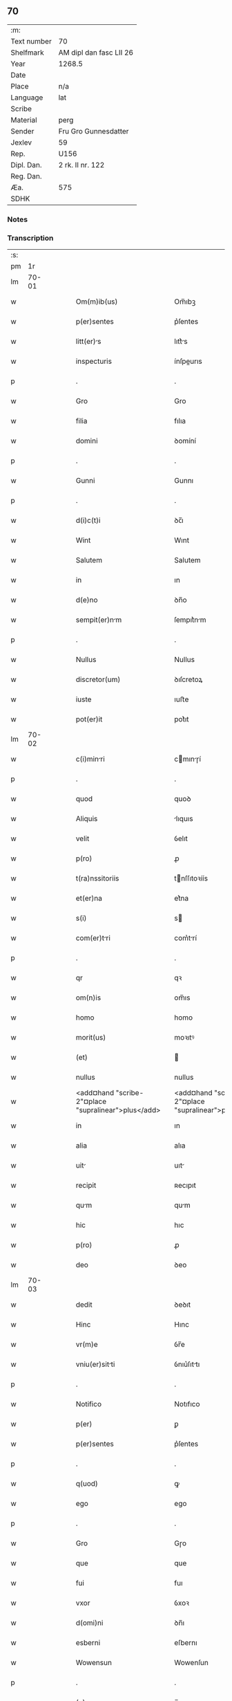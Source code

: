 ** 70
| :m:         |                         |
| Text number | 70                      |
| Shelfmark   | AM dipl dan fasc LII 26 |
| Year        | 1268.5                  |
| Date        |                         |
| Place       | n/a                     |
| Language    | lat                     |
| Scribe      |                         |
| Material    | perg                    |
| Sender      | Fru Gro Gunnesdatter    |
| Jexlev      | 59                      |
| Rep.        | U156                    |
| Dipl. Dan.  | 2 rk. II nr. 122        |
| Reg. Dan.   |                         |
| Æa.         | 575                     |
| SDHK        |                         |

*** Notes


*** Transcription
| :s: |       |   |   |   |   |                                                          |                                                       |   |   |   |        |     |   |   |    |       |
| pm  |    1r |   |   |   |   |                                                          |                                                       |   |   |   |        |     |   |   |    |       |
| lm  | 70-01 |   |   |   |   |                                                          |                                                       |   |   |   |        |     |   |   |    |       |
| w   |       |   |   |   |   | Om(m)ib(us)                                              | Om̅ıbꝫ                                                 |   |   |   |        | lat |   |   |    | 70-01 |
| w   |       |   |   |   |   | p(er)sentes                                              | p͛ſentes                                               |   |   |   |        | lat |   |   |    | 70-01 |
| w   |       |   |   |   |   | litt(er)s                                               | lıtt͛s                                                |   |   |   |        | lat |   |   |    | 70-01 |
| w   |       |   |   |   |   | inspecturis                                              | ínſpeurıs                                            |   |   |   |        | lat |   |   |    | 70-01 |
| p   |       |   |   |   |   | .                                                        | .                                                     |   |   |   |        | lat |   |   |    | 70-01 |
| w   |       |   |   |   |   | Gro                                                      | Gro                                                   |   |   |   |        | lat |   |   |    | 70-01 |
| w   |       |   |   |   |   | filia                                                    | fılıa                                                 |   |   |   |        | lat |   |   |    | 70-01 |
| w   |       |   |   |   |   | domini                                                   | ꝺomíní                                                |   |   |   |        | lat |   |   |    | 70-01 |
| p   |       |   |   |   |   | .                                                        | .                                                     |   |   |   |        | lat |   |   |    | 70-01 |
| w   |       |   |   |   |   | Gunni                                                    | Gunnı                                                 |   |   |   |        | lat |   |   |    | 70-01 |
| p   |       |   |   |   |   | .                                                        | .                                                     |   |   |   |        | lat |   |   |    | 70-01 |
| w   |       |   |   |   |   | d(i)c(t)i                                                | ꝺc̅ı                                                   |   |   |   |        | lat |   |   |    | 70-01 |
| w   |       |   |   |   |   | Wint                                                     | Wınt                                                  |   |   |   |        | lat |   |   |    | 70-01 |
| w   |       |   |   |   |   | Salutem                                                  | Salutem                                               |   |   |   |        | lat |   |   |    | 70-01 |
| w   |       |   |   |   |   | in                                                       | ın                                                    |   |   |   |        | lat |   |   |    | 70-01 |
| w   |       |   |   |   |   | d(e)no                                                   | ꝺn̅o                                                   |   |   |   |        | lat |   |   |    | 70-01 |
| w   |       |   |   |   |   | sempit(er)nm                                            | ſempıt͛nm                                             |   |   |   |        | lat |   |   |    | 70-01 |
| p   |       |   |   |   |   | .                                                        | .                                                     |   |   |   |        | lat |   |   |    | 70-01 |
| w   |       |   |   |   |   | Nullus                                                   | Nullus                                                |   |   |   |        | lat |   |   |    | 70-01 |
| w   |       |   |   |   |   | discretor(um)                                            | ꝺıſcretoꝝ                                             |   |   |   |        | lat |   |   |    | 70-01 |
| w   |       |   |   |   |   | iuste                                                    | ıuﬅe                                                  |   |   |   |        | lat |   |   |    | 70-01 |
| w   |       |   |   |   |   | pot(er)it                                                | pot͛ıt                                                 |   |   |   |        | lat |   |   |    | 70-01 |
| lm  | 70-02 |   |   |   |   |                                                          |                                                       |   |   |   |        |     |   |   |    |       |
| w   |       |   |   |   |   | c(i)minri                                               | cmınɼí                                              |   |   |   |        | lat |   |   |    | 70-02 |
| p   |       |   |   |   |   | .                                                        | .                                                     |   |   |   |        | lat |   |   |    | 70-02 |
| w   |       |   |   |   |   | quod                                                     | quoꝺ                                                  |   |   |   |        | lat |   |   |    | 70-02 |
| w   |       |   |   |   |   | Aliquis                                                  | lıquıs                                               |   |   |   |        | lat |   |   |    | 70-02 |
| w   |       |   |   |   |   | velit                                                    | ỽelıt                                                 |   |   |   |        | lat |   |   |    | 70-02 |
| w   |       |   |   |   |   | p(ro)                                                    | ꝓ                                                     |   |   |   |        | lat |   |   |    | 70-02 |
| w   |       |   |   |   |   | t(ra)nssitoriis                                          | tnſſıtoꝛíís                                          |   |   |   |        | lat |   |   |    | 70-02 |
| w   |       |   |   |   |   | et(er)na                                                 | et͛na                                                  |   |   |   |        | lat |   |   |    | 70-02 |
| w   |       |   |   |   |   | s(i)                                                     | s                                                    |   |   |   |        | lat |   |   |    | 70-02 |
| w   |       |   |   |   |   | com(er)tri                                              | com͛trí                                               |   |   |   |        | lat |   |   |    | 70-02 |
| p   |       |   |   |   |   | .                                                        | .                                                     |   |   |   |        | lat |   |   |    | 70-02 |
| w   |       |   |   |   |   | qr                                                       | qꝛ                                                    |   |   |   |        | lat |   |   |    | 70-02 |
| w   |       |   |   |   |   | om(n)is                                                  | om̅ıs                                                  |   |   |   |        | lat |   |   |    | 70-02 |
| w   |       |   |   |   |   | homo                                                     | homo                                                  |   |   |   |        | lat |   |   |    | 70-02 |
| w   |       |   |   |   |   | morit(us)                                                | moꝛıtꝰ                                                |   |   |   |        | lat |   |   |    | 70-02 |
| w   |       |   |   |   |   | (et)                                                     |                                                      |   |   |   |        | lat |   |   |    | 70-02 |
| w   |       |   |   |   |   | nullus                                                   | nullus                                                |   |   |   |        | lat |   |   |    | 70-02 |
| w   |       |   |   |   |   | <add¤hand "scribe-2"¤place "supralinear">plus</add>      | <add¤hand "scribe-2"¤place "supralinear">pluſ</add>   |   |   |   |        | lat |   |   |    | 70-02 |
| w   |       |   |   |   |   | in                                                       | ın                                                    |   |   |   |        | lat |   |   |    | 70-02 |
| w   |       |   |   |   |   | alia                                                     | alıa                                                  |   |   |   |        | lat |   |   |    | 70-02 |
| w   |       |   |   |   |   | uit                                                     | uıt                                                  |   |   |   |        | lat |   |   |    | 70-02 |
| w   |       |   |   |   |   | recipit                                                  | ʀecıpıt                                               |   |   |   |        | lat |   |   |    | 70-02 |
| w   |       |   |   |   |   | qum                                                     | qum                                                  |   |   |   |        | lat |   |   |    | 70-02 |
| w   |       |   |   |   |   | hic                                                      | hıc                                                   |   |   |   |        | lat |   |   |    | 70-02 |
| w   |       |   |   |   |   | p(ro)                                                    | ꝓ                                                     |   |   |   |        | lat |   |   |    | 70-02 |
| w   |       |   |   |   |   | deo                                                      | ꝺeo                                                   |   |   |   |        | lat |   |   |    | 70-02 |
| lm  | 70-03 |   |   |   |   |                                                          |                                                       |   |   |   |        |     |   |   |    |       |
| w   |       |   |   |   |   | dedit                                                    | ꝺeꝺıt                                                 |   |   |   |        | lat |   |   |    | 70-03 |
| w   |       |   |   |   |   | Hinc                                                     | Hınc                                                  |   |   |   |        | lat |   |   |    | 70-03 |
| w   |       |   |   |   |   | vr(m)e                                                   | ỽr̅e                                                   |   |   |   |        | lat |   |   |    | 70-03 |
| w   |       |   |   |   |   | vniu(er)sitti                                           | ỽnıu͛ſıttı                                            |   |   |   |        | lat |   |   |    | 70-03 |
| p   |       |   |   |   |   | .                                                        | .                                                     |   |   |   |        | lat |   |   |    | 70-03 |
| w   |       |   |   |   |   | Notifico                                                 | Notıfıco                                              |   |   |   |        | lat |   |   |    | 70-03 |
| w   |       |   |   |   |   | p(er)                                                    | ꝑ                                                     |   |   |   |        | lat |   |   |    | 70-03 |
| w   |       |   |   |   |   | p(er)sentes                                              | p͛ſentes                                               |   |   |   |        | lat |   |   |    | 70-03 |
| p   |       |   |   |   |   | .                                                        | .                                                     |   |   |   |        | lat |   |   |    | 70-03 |
| w   |       |   |   |   |   | q(uod)                                                   | ꝙ                                                     |   |   |   |        | lat |   |   |    | 70-03 |
| w   |       |   |   |   |   | ego                                                      | ego                                                   |   |   |   |        | lat |   |   |    | 70-03 |
| p   |       |   |   |   |   | .                                                        | .                                                     |   |   |   |        | lat |   |   |    | 70-03 |
| w   |       |   |   |   |   | Gro                                                      | Gɼo                                                   |   |   |   |        | lat |   |   |    | 70-03 |
| w   |       |   |   |   |   | que                                                      | que                                                   |   |   |   |        | lat |   |   |    | 70-03 |
| w   |       |   |   |   |   | fui                                                      | fuı                                                   |   |   |   |        | lat |   |   |    | 70-03 |
| w   |       |   |   |   |   | vxor                                                     | ỽxoꝛ                                                  |   |   |   |        | lat |   |   |    | 70-03 |
| w   |       |   |   |   |   | d(omi)ni                                                 | ꝺn̅ı                                                   |   |   |   |        | lat |   |   |    | 70-03 |
| w   |       |   |   |   |   | esberni                                                  | eſbernı                                               |   |   |   |        | lat |   |   |    | 70-03 |
| w   |       |   |   |   |   | Wowensun                                                 | Wowenſun                                              |   |   |   |        | lat |   |   |    | 70-03 |
| p   |       |   |   |   |   | .                                                        | .                                                     |   |   |   |        | lat |   |   |    | 70-03 |
| w   |       |   |   |   |   | (e)n                                                     | n̅                                                     |   |   |   |        | lat |   |   |    | 70-03 |
| w   |       |   |   |   |   | timore                                                   | tımoꝛe                                                |   |   |   |        | lat |   |   |    | 70-03 |
| w   |       |   |   |   |   | Afflict                                                 | fflı                                               |   |   |   |        | lat |   |   |    | 70-03 |
| p   |       |   |   |   |   | .                                                        | .                                                     |   |   |   |        | lat |   |   |    | 70-03 |
| w   |       |   |   |   |   | n(c)                                                     | nͨ                                                     |   |   |   |        | lat |   |   |    | 70-03 |
| w   |       |   |   |   |   | suusione                                                | ſuuſıone                                             |   |   |   |        | lat |   |   |    | 70-03 |
| w   |       |   |   |   |   | Alic(us)                                                 | lıcꝰ                                                 |   |   |   |        | lat |   |   |    | 70-03 |
| lm  | 70-04 |   |   |   |   |                                                          |                                                       |   |   |   |        |     |   |   |    |       |
| w   |       |   |   |   |   | induct                                                  | ınꝺu                                                |   |   |   |        | lat |   |   |    | 70-04 |
| p   |       |   |   |   |   | .                                                        | .                                                     |   |   |   |        | lat |   |   |    | 70-04 |
| w   |       |   |   |   |   | s(et)                                                    | ſꝫ                                                    |   |   |   |        | lat |   |   |    | 70-04 |
| w   |       |   |   |   |   | inspirc(i)one                                           | ınſpırc̅one                                           |   |   |   |        | lat |   |   |    | 70-04 |
| w   |       |   |   |   |   | sp(iritus)                                               | ſp̅c                                                   |   |   |   |        | lat |   |   |    | 70-04 |
| w   |       |   |   |   |   | sancti                                                   | ſanı                                                 |   |   |   |        | lat |   |   |    | 70-04 |
| p   |       |   |   |   |   | .                                                        | .                                                     |   |   |   |        | lat |   |   |    | 70-04 |
| w   |       |   |   |   |   | Auxilinte                                               | uxılınte                                            |   |   |   |        | lat |   |   |    | 70-04 |
| w   |       |   |   |   |   | dei                                                      | ꝺeı                                                   |   |   |   |        | lat |   |   |    | 70-04 |
| w   |       |   |   |   |   | genit(i)ce                                               | genıtce                                              |   |   |   |        | lat |   |   |    | 70-04 |
| w   |       |   |   |   |   | mri                                                    | mꝛı                                                 |   |   |   |        | lat |   |   |    | 70-04 |
| p   |       |   |   |   |   | .                                                        | .                                                     |   |   |   |        | lat |   |   |    | 70-04 |
| w   |       |   |   |   |   | Jn                                                       | Jn                                                    |   |   |   |        | lat |   |   |    | 70-04 |
| w   |       |   |   |   |   | modu(m)                                                  | moꝺu̅                                                  |   |   |   |        | lat |   |   |    | 70-04 |
| w   |       |   |   |   |   | subsc(ri)ptum                                            | ſubſcptum                                            |   |   |   |        | lat |   |   |    | 70-04 |
| w   |       |   |   |   |   | p(ro)                                                    | ꝓ                                                     |   |   |   |        | lat |   |   |    | 70-04 |
| w   |       |   |   |   |   | mea                                                      | mea                                                   |   |   |   |        | lat |   |   |    | 70-04 |
| w   |       |   |   |   |   | voluntte                                                | ỽoluntte                                             |   |   |   |        | lat |   |   |    | 70-04 |
| w   |       |   |   |   |   | dist(i)bui                                               | ꝺıﬅbuı                                               |   |   |   |        | lat |   |   |    | 70-04 |
| w   |       |   |   |   |   | bon                                                     | bon                                                  |   |   |   |        | lat |   |   |    | 70-04 |
| w   |       |   |   |   |   | me                                                      | me                                                   |   |   |   |        | lat |   |   |    | 70-04 |
| p   |       |   |   |   |   | .                                                        | .                                                     |   |   |   |        | lat |   |   |    | 70-04 |
| w   |       |   |   |   |   | Clust(o)                                                | Cluﬅͦ                                                 |   |   |   |        | lat |   |   |    | 70-04 |
| w   |       |   |   |   |   | soror(um)                                                | ſoꝛoꝝ                                                 |   |   |   |        | lat |   |   |    | 70-04 |
| w   |       |   |   |   |   | sc(i)e                                                   | ſc̅e                                                   |   |   |   |        | lat |   |   |    | 70-04 |
| lm  | 70-05 |   |   |   |   |                                                          |                                                       |   |   |   |        |     |   |   |    |       |
| w   |       |   |   |   |   | Cle                                                     | Cle                                                  |   |   |   |        | lat |   |   |    | 70-05 |
| p   |       |   |   |   |   | .                                                        | .                                                     |   |   |   |        | lat |   |   |    | 70-05 |
| w   |       |   |   |   |   | Roskild                                                  | Roſkılꝺ                                               |   |   |   |        | lat |   |   |    | 70-05 |
| w   |       |   |   |   |   | contuli                                                  | contulı                                               |   |   |   |        | lat |   |   |    | 70-05 |
| w   |       |   |   |   |   | .v(et).                                                 | .ỽꝫ.                                                 |   |   |   | et-sup | lat |   |   |    | 70-05 |
| w   |       |   |   |   |   | curis                                                   | curıs                                                |   |   |   |        | lat |   |   |    | 70-05 |
| w   |       |   |   |   |   | .s.                                                      | .ſ.                                                   |   |   |   |        | lat |   |   |    | 70-05 |
| w   |       |   |   |   |   | curim                                                   | curım                                                |   |   |   |        | lat |   |   |    | 70-05 |
| w   |       |   |   |   |   | mem                                                     | mem                                                  |   |   |   |        | lat |   |   |    | 70-05 |
| w   |       |   |   |   |   | ⸌in⸍                                                     | ⸌ın⸍                                                  |   |   |   |        | lat |   |   |    | 70-05 |
| w   |       |   |   |   |   | styhfnø                                                  | ﬅyhfnø                                                |   |   |   |        | lat |   |   |    | 70-05 |
| p   |       |   |   |   |   | .                                                        | .                                                     |   |   |   |        | lat |   |   |    | 70-05 |
| w   |       |   |   |   |   | (et)                                                     |                                                      |   |   |   |        | lat |   |   |    | 70-05 |
| w   |       |   |   |   |   | curim                                                   | curım                                                |   |   |   |        | lat |   |   |    | 70-05 |
| w   |       |   |   |   |   | in                                                       | ın                                                    |   |   |   |        | lat |   |   |    | 70-05 |
| w   |       |   |   |   |   | bahrthorp                                                | bahrthoꝛp                                             |   |   |   |        | lat |   |   |    | 70-05 |
| p   |       |   |   |   |   | .                                                        | .                                                     |   |   |   |        | lat |   |   |    | 70-05 |
| w   |       |   |   |   |   | (et)                                                     |                                                      |   |   |   |        | lat |   |   |    | 70-05 |
| w   |       |   |   |   |   | curim                                                   | curım                                                |   |   |   |        | lat |   |   |    | 70-05 |
| w   |       |   |   |   |   | in                                                       | ın                                                    |   |   |   |        | lat |   |   |    | 70-05 |
| w   |       |   |   |   |   | styfhring                                                | ﬅyfhrıng                                              |   |   |   |        | lat |   |   |    | 70-05 |
| w   |       |   |   |   |   | cum                                                      | cum                                                   |   |   |   |        | lat |   |   |    | 70-05 |
| w   |       |   |   |   |   | molendino                                                | molenꝺíno                                             |   |   |   |        | lat |   |   |    | 70-05 |
| lm  | 70-06 |   |   |   |   |                                                          |                                                       |   |   |   |        |     |   |   |    |       |
| w   |       |   |   |   |   | ibidem                                                   | ıbıꝺem                                                |   |   |   |        | lat |   |   |    | 70-06 |
| p   |       |   |   |   |   | .                                                        | .                                                     |   |   |   |        | lat |   |   |    | 70-06 |
| w   |       |   |   |   |   | duas                                                     | ꝺuas                                                  |   |   |   |        | lat |   |   |    | 70-06 |
| w   |       |   |   |   |   | curis                                                   | curıs                                                |   |   |   |        | lat |   |   |    | 70-06 |
| w   |       |   |   |   |   | in                                                       | ın                                                    |   |   |   |        | lat |   |   |    | 70-06 |
| w   |       |   |   |   |   | thyud                                                    | thyuꝺ                                                 |   |   |   |        | lat |   |   |    | 70-06 |
| w   |       |   |   |   |   | vill                                                    | ỽıll                                                 |   |   |   |        | lat |   |   |    | 70-06 |
| p   |       |   |   |   |   | .                                                        | .                                                     |   |   |   |        | lat |   |   |    | 70-06 |
| w   |       |   |   |   |   | høstr(i)id                                               | høﬅrᷝıꝺ                                                |   |   |   |        | lat |   |   |    | 70-06 |
| w   |       |   |   |   |   | Hec                                                      | Hec                                                   |   |   |   |        | lat |   |   |    | 70-06 |
| w   |       |   |   |   |   | quinq(ue)                                                | quınqꝫ                                                |   |   |   |        | lat |   |   |    | 70-06 |
| w   |       |   |   |   |   | curis                                                   | curıs                                                |   |   |   |        | lat |   |   |    | 70-06 |
| w   |       |   |   |   |   | cu(m)                                                    | cu̅                                                    |   |   |   |        | lat |   |   |    | 70-06 |
| w   |       |   |   |   |   | om(n)ib(us)                                              | om̅ıbꝫ                                                 |   |   |   |        | lat |   |   |    | 70-06 |
| w   |       |   |   |   |   | p(er)tinenciis                                           | ꝑtınencíís                                            |   |   |   |        | lat |   |   |    | 70-06 |
| w   |       |   |   |   |   | suis                                                     | ſuıs                                                  |   |   |   |        | lat |   |   |    | 70-06 |
| w   |       |   |   |   |   | mobilib(us)                                              | mobılıbꝫ                                              |   |   |   |        | lat |   |   |    | 70-06 |
| w   |       |   |   |   |   | (et)                                                     |                                                      |   |   |   |        | lat |   |   |    | 70-06 |
| w   |       |   |   |   |   | in mobilib(us)                                           | ın mobılıbꝫ                                           |   |   |   |        | lat |   |   |    | 70-06 |
| w   |       |   |   |   |   | cu(m)                                                    | cu̅                                                    |   |   |   |        | lat |   |   |    | 70-06 |
| w   |       |   |   |   |   | molendino                                                | molenꝺıno                                             |   |   |   |        | lat |   |   |    | 70-06 |
| w   |       |   |   |   |   | sup(ra)dict⸠0⸡o                                          | ſupꝺı⸠0⸡o                                           |   |   |   |        | lat |   |   |    | 70-06 |
| lm  | 70-07 |   |   |   |   |                                                          |                                                       |   |   |   |        |     |   |   |    |       |
| w   |       |   |   |   |   | contuli                                                  | contulı                                               |   |   |   |        | lat |   |   |    | 70-07 |
| w   |       |   |   |   |   | clust(o)                                                | cluﬅͦ                                                 |   |   |   |        | lat |   |   |    | 70-07 |
| w   |       |   |   |   |   | sup(er)iu(us)                                            | ſuꝑıuꝰ                                                |   |   |   |        | lat |   |   |    | 70-07 |
| w   |       |   |   |   |   | memorto                                                 | memoꝛto                                              |   |   |   |        | lat |   |   |    | 70-07 |
| p   |       |   |   |   |   | .                                                        | .                                                     |   |   |   |        | lat |   |   |    | 70-07 |
| w   |       |   |   |   |   | siquis                                                   | ſıquıs                                                |   |   |   |        | lat |   |   |    | 70-07 |
| w   |       |   |   |   |   | <del¤rend "erasure">hi(us)</del>                         | <del¤rend "erasure">hı᷒</del>                          |   |   |   |        | lat |   |   |    | 70-07 |
| w   |       |   |   |   |   | claust(m)                                                | clauﬅͫ                                                 |   |   |   |        | lat |   |   |    | 70-07 |
| w   |       |   |   |   |   | spoliu(er)it                                            | ſpolıu͛ıt                                             |   |   |   |        | lat |   |   |    | 70-07 |
| w   |       |   |   |   |   | hi(us)                                                   | hı᷒                                                    |   |   |   |        | lat |   |   |    | 70-07 |
| w   |       |   |   |   |   | bonis                                                    | bonís                                                 |   |   |   |        | lat |   |   |    | 70-07 |
| w   |       |   |   |   |   | p(i)uet                                                  | puet                                                 |   |   |   |        | lat |   |   |    | 70-07 |
| w   |       |   |   |   |   | eu(m)                                                    | eu̅                                                    |   |   |   |        | lat |   |   |    | 70-07 |
| w   |       |   |   |   |   | deus                                                     | ꝺeus                                                  |   |   |   |        | lat |   |   |    | 70-07 |
| w   |       |   |   |   |   | uit                                                     | uıt                                                  |   |   |   |        | lat |   |   |    | 70-07 |
| w   |       |   |   |   |   | gr(m)e                                                   | gr̅e                                                   |   |   |   |        | lat |   |   |    | 70-07 |
| w   |       |   |   |   |   | in                                                       | ín                                                    |   |   |   |        | lat |   |   |    | 70-07 |
| w   |       |   |   |   |   | p(er)senti                                               | p͛ſentı                                                |   |   |   |        | lat |   |   |    | 70-07 |
| p   |       |   |   |   |   | .                                                        | .                                                     |   |   |   |        | lat |   |   |    | 70-07 |
| w   |       |   |   |   |   | (et)                                                     |                                                      |   |   |   |        | lat |   |   |    | 70-07 |
| w   |       |   |   |   |   | gl(m)e                                                   | gl̅e                                                   |   |   |   |        | lat |   |   |    | 70-07 |
| w   |       |   |   |   |   | in                                                       | ın                                                    |   |   |   |        | lat |   |   |    | 70-07 |
| w   |       |   |   |   |   | fut(ur)o                                                 | fut᷑o                                                  |   |   |   |        | lat |   |   |    | 70-07 |
| p   |       |   |   |   |   | .                                                        | .                                                     |   |   |   |        | lat |   |   |    | 70-07 |
| w   |       |   |   |   |   | dilc(i)                                                 | ꝺılc̅                                                 |   |   |   |        | lat |   |   |    | 70-07 |
| w   |       |   |   |   |   | soror                                                    | ſoꝛoꝛ                                                 |   |   |   |        | lat |   |   |    | 70-07 |
| w   |       |   |   |   |   | me                                                      | me                                                   |   |   |   |        | lat |   |   |    | 70-07 |
| w   |       |   |   |   |   | d(e)n                                                   | ꝺn̅                                                   |   |   |   |        | lat |   |   |    | 70-07 |
| lm  | 70-08 |   |   |   |   |                                                          |                                                       |   |   |   |        |     |   |   |    |       |
| w   |       |   |   |   |   | mget                                                  | mget                                               |   |   |   |        | lat |   |   |    | 70-08 |
| w   |       |   |   |   |   | Relict                                                  | Relı                                                |   |   |   |        | lat |   |   |    | 70-08 |
| p   |       |   |   |   |   | .                                                        | .                                                     |   |   |   |        | lat |   |   |    | 70-08 |
| w   |       |   |   |   |   | d(omi)ni                                                 | ꝺn̅ı                                                   |   |   |   |        | lat |   |   |    | 70-08 |
| w   |       |   |   |   |   | Jwi                                                     | Jwı                                                  |   |   |   |        | lat |   |   |    | 70-08 |
| w   |       |   |   |   |   | tchisun                                                 | tchıſun                                              |   |   |   |        | lat |   |   |    | 70-08 |
| p   |       |   |   |   |   | .                                                        | .                                                     |   |   |   |        | lat |   |   |    | 70-08 |
| w   |       |   |   |   |   | tenet(ur)                                                | tenet᷑                                                 |   |   |   |        | lat |   |   |    | 70-08 |
| w   |       |   |   |   |   | m(ihi)                                                   | m                                                    |   |   |   |        | lat |   |   |    | 70-08 |
| w   |       |   |   |   |   | p(er)soluere                                             | ꝑſoluere                                              |   |   |   |        | lat |   |   |    | 70-08 |
| w   |       |   |   |   |   | centu(m)                                                 | centu̅                                                 |   |   |   |        | lat |   |   |    | 70-08 |
| w   |       |   |   |   |   | mchs                                                   | mchs                                                |   |   |   |        | lat |   |   |    | 70-08 |
| w   |       |   |   |   |   | denior(um)                                              | ꝺenıoꝝ                                               |   |   |   |        | lat |   |   |    | 70-08 |
| w   |       |   |   |   |   | hs                                                      | hs                                                   |   |   |   |        | lat |   |   |    | 70-08 |
| w   |       |   |   |   |   | s(i)                                                     | s                                                    |   |   |   |        | lat |   |   |    | 70-08 |
| w   |       |   |   |   |   | Relinquo                                                 | Relınquo                                              |   |   |   |        | lat |   |   |    | 70-08 |
| w   |       |   |   |   |   | lib(er)as                                                | lıb͛as                                                 |   |   |   |        | lat |   |   |    | 70-08 |
| w   |       |   |   |   |   | (et)                                                     |                                                      |   |   |   |        | lat |   |   |    | 70-08 |
| w   |       |   |   |   |   | condono                                                  | conꝺono                                               |   |   |   |        | lat |   |   |    | 70-08 |
| w   |       |   |   |   |   | Alt(er)i                                                 | lt͛ı                                                  |   |   |   |        | lat |   |   |    | 70-08 |
| w   |       |   |   |   |   | dilc(i)e                                                 | ꝺılc̅e                                                 |   |   |   |        | lat |   |   |    | 70-08 |
| w   |       |   |   |   |   | sorori                                                   | ſoꝛoꝛí                                                |   |   |   |        | lat |   |   |    | 70-08 |
| lm  | 70-09 |   |   |   |   |                                                          |                                                       |   |   |   |        |     |   |   |    |       |
| w   |       |   |   |   |   | mee                                                      | mee                                                   |   |   |   |        | lat |   |   |    | 70-09 |
| w   |       |   |   |   |   | d(e)ne                                                   | ꝺn̅e                                                   |   |   |   |        | lat |   |   |    | 70-09 |
| w   |       |   |   |   |   | bo<del¤rend "erasure">l</del>theld                       | bo<del¤rend "erasure">l</del>thelꝺ                    |   |   |   |        | lat |   |   |    | 70-09 |
| w   |       |   |   |   |   | vxori                                                    | ỽxoꝛı                                                 |   |   |   |        | lat |   |   |    | 70-09 |
| w   |       |   |   |   |   | Nicolai                                                  | Nıcolaı                                               |   |   |   |        | lat |   |   |    | 70-09 |
| w   |       |   |   |   |   | Croc                                                     | Cʀoc                                                  |   |   |   |        | lat |   |   |    | 70-09 |
| w   |       |   |   |   |   | dedi                                                     | ꝺeꝺı                                                  |   |   |   |        | lat |   |   |    | 70-09 |
| w   |       |   |   |   |   | curim                                                   | curım                                                |   |   |   |        | lat |   |   |    | 70-09 |
| w   |       |   |   |   |   | mem                                                     | mem                                                  |   |   |   |        | lat |   |   |    | 70-09 |
| w   |       |   |   |   |   | in                                                       | ın                                                    |   |   |   |        | lat |   |   |    | 70-09 |
| w   |       |   |   |   |   | budorp                                                   | buꝺoꝛp                                                |   |   |   |        | lat |   |   |    | 70-09 |
| w   |       |   |   |   |   | vlentem                                                 | ỽlentem                                              |   |   |   |        | lat |   |   |    | 70-09 |
| w   |       |   |   |   |   | centu(m)                                                 | centu̅                                                 |   |   |   |        | lat |   |   |    | 70-09 |
| w   |       |   |   |   |   | m(ra)r.                                                  | mr.                                                  |   |   |   |        | lat |   |   |    | 70-09 |
| w   |       |   |   |   |   | de(e)n                                                   | ꝺen̅                                                   |   |   |   |        | lat |   |   |    | 70-09 |
| p   |       |   |   |   |   | .                                                        | .                                                     |   |   |   |        | lat |   |   |    | 70-09 |
| w   |       |   |   |   |   | exceptis                                                 | exceptıs                                              |   |   |   |        | lat |   |   |    | 70-09 |
| w   |       |   |   |   |   | duob(us)                                                 | ꝺuobꝫ                                                 |   |   |   |        | lat |   |   |    | 70-09 |
| w   |       |   |   |   |   | ⸌lo(m)gis⸍                                               | ⸌lo̅gıſ⸍                                               |   |   |   |        | lat |   |   |    | 70-09 |
| p   |       |   |   |   |   | /                                                        | /                                                     |   |   |   |        | lat |   |   |    | 70-09 |
| w   |       |   |   |   |   | rthelngi                                               | ʀthelngı                                            |   |   |   |        | lat |   |   |    | 70-09 |
| lm  | 70-10 |   |   |   |   |                                                          |                                                       |   |   |   |        |     |   |   |    |       |
| w   |       |   |   |   |   | que                                                      | que                                                   |   |   |   |        | lat |   |   |    | 70-10 |
| w   |       |   |   |   |   | s(i)                                                     |                                                     |   |   |   |        | lat |   |   |    | 70-10 |
| w   |       |   |   |   |   | (e)n                                                     | n̅                                                     |   |   |   |        | lat |   |   |    | 70-10 |
| w   |       |   |   |   |   | dedi                                                     | ꝺeꝺı                                                  |   |   |   |        | lat |   |   |    | 70-10 |
| p   |       |   |   |   |   | .                                                        | .                                                     |   |   |   |        | lat |   |   |    | 70-10 |
| w   |       |   |   |   |   | illud                                                    | ılluꝺ                                                 |   |   |   |        | lat |   |   |    | 70-10 |
| w   |       |   |   |   |   | rt(h)elng                                              | ʀtͪelng                                              |   |   |   |        | lat |   |   |    | 70-10 |
| w   |       |   |   |   |   | Ad                                                       | ꝺ                                                    |   |   |   |        | lat |   |   |    | 70-10 |
| w   |       |   |   |   |   | occidentem                                               | occıꝺentem                                            |   |   |   |        | lat |   |   |    | 70-10 |
| w   |       |   |   |   |   | curie                                                    | curıe                                                 |   |   |   |        | lat |   |   |    | 70-10 |
| w   |       |   |   |   |   | debent                                                   | ꝺebent                                                |   |   |   |        | lat |   |   |    | 70-10 |
| w   |       |   |   |   |   | habere                                                   | habere                                                |   |   |   |        | lat |   |   |    | 70-10 |
| w   |       |   |   |   |   | moniales                                                 | monıales                                              |   |   |   |        | lat |   |   |    | 70-10 |
| w   |       |   |   |   |   | in                                                       | ın                                                    |   |   |   |        | lat |   |   |    | 70-10 |
| w   |       |   |   |   |   | Alb(ur)g                                                 | lb᷑g                                                  |   |   |   |        | lat |   |   |    | 70-10 |
| w   |       |   |   |   |   | illud                                                    | ılluꝺ                                                 |   |   |   |        | lat |   |   |    | 70-10 |
| w   |       |   |   |   |   | q(uod)                                                   | ꝙ                                                     |   |   |   |        | lat |   |   |    | 70-10 |
| w   |       |   |   |   |   | stt                                                     | ﬅt                                                   |   |   |   |        | lat |   |   |    | 70-10 |
| w   |       |   |   |   |   | ex                                                       | ex                                                    |   |   |   |        | lat |   |   |    | 70-10 |
| w   |       |   |   |   |   | opposito                                                 | ooſıto                                               |   |   |   |        | lat |   |   |    | 70-10 |
| w   |       |   |   |   |   | moniales                                                 | monıales                                              |   |   |   |        | lat |   |   |    | 70-10 |
| w   |       |   |   |   |   | in                                                       | ın                                                    |   |   |   |        | lat |   |   |    | 70-10 |
| w   |       |   |   |   |   | hunslund                                                 | hunſlunꝺ                                              |   |   |   |        | lat |   |   |    | 70-10 |
| p   |       |   |   |   |   | .                                                        | .                                                     |   |   |   |        | lat |   |   |    | 70-10 |
| w   |       |   |   |   |   | Nicolu(us)                                              | Nıcoluꝰ                                              |   |   |   |        | lat |   |   |    | 70-10 |
| lm  | 70-11 |   |   |   |   |                                                          |                                                       |   |   |   |        |     |   |   |    |       |
| w   |       |   |   |   |   | vero                                                     | ỽero                                                  |   |   |   |        | lat |   |   |    | 70-11 |
| w   |       |   |   |   |   | croc                                                     | croc                                                  |   |   |   |        | lat |   |   |    | 70-11 |
| w   |       |   |   |   |   | dilc(i)s                                                 | ꝺılc̅s                                                 |   |   |   |        | lat |   |   |    | 70-11 |
| w   |       |   |   |   |   | soc(er)                                                  | ſoc͛                                                   |   |   |   |        | lat |   |   |    | 70-11 |
| w   |       |   |   |   |   | meus                                                     | meus                                                  |   |   |   |        | lat |   |   |    | 70-11 |
| w   |       |   |   |   |   | emit                                                     | emít                                                  |   |   |   |        | lat |   |   |    | 70-11 |
| w   |       |   |   |   |   | A                                                        |                                                      |   |   |   |        | lat |   |   |    | 70-11 |
| w   |       |   |   |   |   | me                                                       | me                                                    |   |   |   |        | lat |   |   |    | 70-11 |
| w   |       |   |   |   |   | duas                                                     | ꝺuas                                                  |   |   |   |        | lat |   |   |    | 70-11 |
| w   |       |   |   |   |   | curis                                                   | curıs                                                |   |   |   |        | lat |   |   |    | 70-11 |
| w   |       |   |   |   |   | vnm                                                     | ỽnm                                                  |   |   |   |        | lat |   |   |    | 70-11 |
| w   |       |   |   |   |   | in                                                       | ın                                                    |   |   |   |        | lat |   |   |    | 70-11 |
| w   |       |   |   |   |   | budorp                                                   | buꝺoꝛp                                                |   |   |   |        | lat |   |   |    | 70-11 |
| w   |       |   |   |   |   | Ad                                                       | ꝺ                                                    |   |   |   |        | lat |   |   |    | 70-11 |
| w   |       |   |   |   |   | Aust(ur)m                                                | uﬅ᷑m                                                  |   |   |   |        | lat |   |   |    | 70-11 |
| w   |       |   |   |   |   | ⸌(et)⸍                                                   | ⸌⸍                                                   |   |   |   |        | lat |   |   |    | 70-11 |
| w   |       |   |   |   |   | Alim                                                    | lım                                                 |   |   |   |        | lat |   |   |    | 70-11 |
| w   |       |   |   |   |   | in                                                       | ín                                                    |   |   |   |        | lat |   |   |    | 70-11 |
| w   |       |   |   |   |   | grawelhøu                                                | grawelhøu                                             |   |   |   |        | lat |   |   |    | 70-11 |
| w   |       |   |   |   |   | p(ro)                                                    | ꝓ                                                     |   |   |   |        | lat |   |   |    | 70-11 |
| w   |       |   |   |   |   | p(m)cio                                                  | p̅cıo                                                  |   |   |   |        | lat |   |   |    | 70-11 |
| w   |       |   |   |   |   | (con)petenti                                             | ꝯpetentı                                              |   |   |   |        | lat |   |   |    | 70-11 |
| p   |       |   |   |   |   | .                                                        | .                                                     |   |   |   |        | lat |   |   |    | 70-11 |
| w   |       |   |   |   |   | vnm                                                     | ỽnm                                                  |   |   |   |        | lat |   |   |    | 70-11 |
| w   |       |   |   |   |   | curim                                                   | curım                                                |   |   |   |        | lat |   |   |    | 70-11 |
| w   |       |   |   |   |   | ⸌mem⸍                                                   | ⸌mem⸍                                                |   |   |   |        | lat |   |   |    | 70-11 |
| lm  | 70-12 |   |   |   |   |                                                          |                                                       |   |   |   |        |     |   |   |    |       |
| w   |       |   |   |   |   | in                                                       | ın                                                    |   |   |   |        | lat |   |   |    | 70-12 |
| w   |       |   |   |   |   | gunørstorp                                               | gunørﬅoꝛp                                             |   |   |   |        | lat |   |   |    | 70-12 |
| w   |       |   |   |   |   | dedi                                                     | ꝺeꝺı                                                  |   |   |   |        | lat |   |   |    | 70-12 |
| w   |       |   |   |   |   | Ancille                                                  | ncılle                                               |   |   |   |        | lat |   |   |    | 70-12 |
| w   |       |   |   |   |   | mee                                                      | mee                                                   |   |   |   |        | lat |   |   |    | 70-12 |
| w   |       |   |   |   |   | Kterine                                                 | Kteríne                                              |   |   |   |        | lat |   |   |    | 70-12 |
| w   |       |   |   |   |   | valentem                                                 | ỽalentem                                              |   |   |   |        | lat |   |   |    | 70-12 |
| w   |       |   |   |   |   | <del¤hand "scribe-2"¤rend "overstrike">sexgint         | <del¤hand "scribe-2"¤rend "overstrike">ſexgınt      |   |   |   |        | lat |   |   |    | 70-12 |
| w   |       |   |   |   |   | mr                                                      | mꝛ                                                   |   |   |   |        | lat |   |   |    | 70-12 |
| w   |       |   |   |   |   | de(e)n</del><add¤hand "scribe-2"¤place "supralinear">.l. | ꝺen̅</del><add¤hand "scribe-2"¤place "supralinear">.l. |   |   |   |        | lat |   |   |    | 70-12 |
| w   |       |   |   |   |   | mar.                                                     | mar.                                                  |   |   |   |        | lat |   |   |    | 70-12 |
| w   |       |   |   |   |   | d(e).</add>                                              | .</add>                                              |   |   |   |        | lat |   |   |    | 70-12 |
| w   |       |   |   |   |   | Tres                                                     | Tres                                                  |   |   |   |        | lat |   |   |    | 70-12 |
| w   |       |   |   |   |   | curis                                                   | curıs                                                |   |   |   |        | lat |   |   |    | 70-12 |
| w   |       |   |   |   |   | meas                                                     | meas                                                  |   |   |   |        | lat |   |   |    | 70-12 |
| w   |       |   |   |   |   | vnm                                                     | ỽnm                                                  |   |   |   |        | lat |   |   |    | 70-12 |
| w   |       |   |   |   |   | videl(et)                                                | ỽıꝺelꝫ                                                |   |   |   |        | lat |   |   |    | 70-12 |
| w   |       |   |   |   |   | in                                                       | ın                                                    |   |   |   |        | lat |   |   |    | 70-12 |
| w   |       |   |   |   |   | brthorp                                                 | bꝛthoꝛp                                              |   |   |   |        | lat |   |   |    | 70-12 |
| w   |       |   |   |   |   | (et)                                                     |                                                      |   |   |   |        | lat |   |   |    | 70-12 |
| w   |       |   |   |   |   | duas                                                     | ꝺuas                                                  |   |   |   |        | lat |   |   |    | 70-12 |
| w   |       |   |   |   |   | in                                                       | ın                                                    |   |   |   |        | lat |   |   |    | 70-12 |
| w   |       |   |   |   |   | Wip(e)tohrp                                              | Wıpͤtohrp                                              |   |   |   |        | lat |   |   |    | 70-12 |
| lm  | 70-13 |   |   |   |   |                                                          |                                                       |   |   |   |        |     |   |   |    |       |
| w   |       |   |   |   |   | pono                                                     | pono                                                  |   |   |   |        | lat |   |   |    | 70-13 |
| w   |       |   |   |   |   | p(ro)                                                    | ꝓ                                                     |   |   |   |        | lat |   |   |    | 70-13 |
| w   |       |   |   |   |   | debitis                                                  | ꝺebıtıs                                               |   |   |   |        | lat |   |   |    | 70-13 |
| w   |       |   |   |   |   | meis                                                     | meıs                                                  |   |   |   |        | lat |   |   |    | 70-13 |
| w   |       |   |   |   |   | (et)                                                     |                                                      |   |   |   |        | lat |   |   |    | 70-13 |
| w   |       |   |   |   |   | expensis                                                 | expenſıs                                              |   |   |   |        | lat |   |   |    | 70-13 |
| w   |       |   |   |   |   | (et)                                                     |                                                      |   |   |   |        | lat |   |   |    | 70-13 |
| w   |       |   |   |   |   | debitis                                                  | ꝺebıtıs                                               |   |   |   |        | lat |   |   |    | 70-13 |
| w   |       |   |   |   |   | mat(i)s                                                  | mats                                                 |   |   |   |        | lat |   |   |    | 70-13 |
| w   |       |   |   |   |   | mee                                                      | mee                                                   |   |   |   |        | lat |   |   |    | 70-13 |
| w   |       |   |   |   |   | de                                                       | ꝺe                                                    |   |   |   |        | lat |   |   |    | 70-13 |
| w   |       |   |   |   |   | p(m)ciis                                                 | p̅cíís                                                 |   |   |   |        | lat |   |   |    | 70-13 |
| w   |       |   |   |   |   | dictr(um)                                               | ꝺıctꝝ                                                |   |   |   |        | lat |   |   |    | 70-13 |
| w   |       |   |   |   |   | curir(um)                                               | curıꝝ                                                |   |   |   |        | lat |   |   |    | 70-13 |
| w   |       |   |   |   |   | pono                                                     | pono                                                  |   |   |   |        | lat |   |   |    | 70-13 |
| w   |       |   |   |   |   | viginti                                                  | ỽıgıntı                                               |   |   |   |        | lat |   |   |    | 70-13 |
| w   |       |   |   |   |   | m(ra)r                                                   | mr                                                   |   |   |   |        | lat |   |   |    | 70-13 |
| w   |       |   |   |   |   | de(e)n                                                   | ꝺen̅                                                   |   |   |   |        | lat |   |   |    | 70-13 |
| w   |       |   |   |   |   | p(ro)                                                    | ꝓ                                                     |   |   |   |        | lat |   |   |    | 70-13 |
| w   |       |   |   |   |   | p(er)soluendis                                           | ꝑſoluenꝺıs                                            |   |   |   |        | lat |   |   |    | 70-13 |
| w   |       |   |   |   |   | debitis                                                  | ꝺebıtıs                                               |   |   |   |        | lat |   |   |    | 70-13 |
| w   |       |   |   |   |   | mat(i)s                                                  | mats                                                 |   |   |   |        | lat |   |   |    | 70-13 |
| w   |       |   |   |   |   | mee                                                      | mee                                                   |   |   |   |        | lat |   |   |    | 70-13 |
| lm  | 70-14 |   |   |   |   |                                                          |                                                       |   |   |   |        |     |   |   |    |       |
| w   |       |   |   |   |   | (et)                                                     |                                                      |   |   |   |        | lat |   |   |    | 70-14 |
| w   |       |   |   |   |   | xiiii.                                                   | xıııı.                                                |   |   |   |        | lat |   |   |    | 70-14 |
| w   |       |   |   |   |   | mr.                                                     | mꝛ.                                                  |   |   |   |        | lat |   |   |    | 70-14 |
| w   |       |   |   |   |   | de(e)n                                                   | ꝺen̅                                                   |   |   |   |        | lat |   |   |    | 70-14 |
| w   |       |   |   |   |   | (con)fero                                                | ꝯfero                                                 |   |   |   |        | lat |   |   |    | 70-14 |
| w   |       |   |   |   |   | xiiii                                                    | xıııı                                                 |   |   |   |        | lat |   |   |    | 70-14 |
| w   |       |   |   |   |   | hospitlib(us)                                           | hoſpıtlıbꝫ                                           |   |   |   |        | lat |   |   |    | 70-14 |
| w   |       |   |   |   |   | in                                                       | ın                                                    |   |   |   |        | lat |   |   |    | 70-14 |
| w   |       |   |   |   |   | Juci                                                    | Jucí                                                 |   |   |   |        | lat |   |   |    | 70-14 |
| w   |       |   |   |   |   | clust(o)                                                | cluﬅͦ                                                 |   |   |   |        | lat |   |   |    | 70-14 |
| w   |       |   |   |   |   | Westerwich                                               | Weﬅerwıch                                             |   |   |   |        | lat |   |   |    | 70-14 |
| w   |       |   |   |   |   | (et)                                                     |                                                      |   |   |   |        | lat |   |   |    | 70-14 |
| w   |       |   |   |   |   | ⸠wistølf⸡                                                | ⸠wıſtølf⸡                                             |   |   |   |        | lat |   |   |    | 70-14 |
| w   |       |   |   |   |   | sibørhu                                                  | ıbørhu                                               |   |   |   |        | lat |   |   |    | 70-14 |
| p   |       |   |   |   |   | .                                                        | .                                                     |   |   |   |        | lat |   |   |    | 70-14 |
| w   |       |   |   |   |   | Hø                                                       | Hø                                                    |   |   |   |        | lat |   |   |    | 70-14 |
| p   |       |   |   |   |   | .                                                        | .                                                     |   |   |   |        | lat |   |   |    | 70-14 |
| w   |       |   |   |   |   | clust(o)                                                | cluﬅͦ                                                 |   |   |   |        | lat |   |   |    | 70-14 |
| p   |       |   |   |   |   | .                                                        | .                                                     |   |   |   |        | lat |   |   |    | 70-14 |
| w   |       |   |   |   |   | Wrælehf                                                  | Wrælehf                                               |   |   |   |        | lat |   |   |    | 70-14 |
| w   |       |   |   |   |   | clu                                                     | clu                                                  |   |   |   |        | lat |   |   |    | 70-14 |
| w   |       |   |   |   |   | ⸠b(ur)øla⸡                                               | ⸠b᷑øla⸡                                                |   |   |   |        | lat |   |   |    | 70-14 |
| lm  | 70-15 |   |   |   |   |                                                          |                                                       |   |   |   |        |     |   |   |    |       |
| w   |       |   |   |   |   | b(ur)ølaund                                              | b᷑ølaunꝺ                                               |   |   |   |        | lat |   |   |    | 70-15 |
| p   |       |   |   |   |   | .                                                        | .                                                     |   |   |   |        | lat |   |   |    | 70-15 |
| w   |       |   |   |   |   | clu                                                     | clu                                                  |   |   |   |        | lat |   |   |    | 70-15 |
| w   |       |   |   |   |   | <del¤rend "erasure">he00000d</del>                       | <del¤rend "erasure">he00000d</del>                    |   |   |   |        | lat |   |   |    | 70-15 |
| w   |       |   |   |   |   | clu(t)(i)(s)                                            | cluͭᷤ                                                 |   |   |   |        | lat |   |   |    | 70-15 |
| w   |       |   |   |   |   | in                                                       | ın                                                    |   |   |   |        | lat |   |   |    | 70-15 |
| w   |       |   |   |   |   | Alb(ur)g                                                 | lb᷑g                                                  |   |   |   |        | lat |   |   |    | 70-15 |
| w   |       |   |   |   |   | s.                                                       | ſ.                                                    |   |   |   |        | lat |   |   |    | 70-15 |
| w   |       |   |   |   |   | moniliu(m)                                              | monılıu̅                                              |   |   |   |        | lat |   |   |    | 70-15 |
| w   |       |   |   |   |   | (et)                                                     |                                                      |   |   |   |        | lat |   |   |    | 70-15 |
| w   |       |   |   |   |   | frm(m)                                                   | fʀm̅                                                   |   |   |   |        | lat |   |   |    | 70-15 |
| p   |       |   |   |   |   | .                                                        | .                                                     |   |   |   |        | lat |   |   |    | 70-15 |
| w   |       |   |   |   |   | clu.                                                    | clu.                                                 |   |   |   |        | lat |   |   |    | 70-15 |
| w   |       |   |   |   |   | Glønstorp                                                | Glønﬅoꝛp                                              |   |   |   |        | lat |   |   |    | 70-15 |
| p   |       |   |   |   |   | .                                                        | .                                                     |   |   |   |        | lat |   |   |    | 70-15 |
| w   |       |   |   |   |   | clust(i)s                                               | clusts                                              |   |   |   |        | lat |   |   |    | 70-15 |
| w   |       |   |   |   |   | in                                                       | ın                                                    |   |   |   |        | lat |   |   |    | 70-15 |
| w   |       |   |   |   |   | rnd(ur)s                                                | ʀnꝺ᷑s                                                 |   |   |   |        | lat |   |   |    | 70-15 |
| w   |       |   |   |   |   | moniliu(m)                                              | monılıu̅                                              |   |   |   |        | lat |   |   |    | 70-15 |
| w   |       |   |   |   |   | (et)                                                     |                                                      |   |   |   |        | lat |   |   |    | 70-15 |
| w   |       |   |   |   |   | frm(m)                                                   | fʀm̅                                                   |   |   |   |        | lat |   |   |    | 70-15 |
| p   |       |   |   |   |   | .                                                        | .                                                     |   |   |   |        | lat |   |   |    | 70-15 |
| w   |       |   |   |   |   | clu.                                                    | clu.                                                 |   |   |   |        | lat |   |   |    | 70-15 |
| w   |       |   |   |   |   | hescønhbec                                               | heſcønhbec                                            |   |   |   |        | lat |   |   |    | 70-15 |
| p   |       |   |   |   |   | .                                                        | .                                                     |   |   |   |        | lat |   |   |    | 70-15 |
| w   |       |   |   |   |   | clu.                                                    | clu.                                                 |   |   |   |        | lat |   |   |    | 70-15 |
| lm  | 70-16 |   |   |   |   |                                                          |                                                       |   |   |   |        |     |   |   |    |       |
| w   |       |   |   |   |   | frm(m)                                                   | fʀm̅                                                   |   |   |   |        | lat |   |   |    | 70-16 |
| w   |       |   |   |   |   | in                                                       | ın                                                    |   |   |   |        | lat |   |   |    | 70-16 |
| w   |       |   |   |   |   | Arus                                                     | ꝛus                                                  |   |   |   |        | lat |   |   |    | 70-16 |
| w   |       |   |   |   |   | om(n)ib(us)                                              | om̅ıbꝫ                                                 |   |   |   |        | lat |   |   |    | 70-16 |
| w   |       |   |   |   |   | clust(i)s                                               | cluﬅs                                               |   |   |   |        | lat |   |   |    | 70-16 |
| w   |       |   |   |   |   | in                                                       | ın                                                    |   |   |   |        | lat |   |   |    | 70-16 |
| w   |       |   |   |   |   | Wibørhu                                                  | Wıbørhu                                               |   |   |   |        | lat |   |   |    | 70-16 |
| w   |       |   |   |   |   | .s.                                                      | .ſ.                                                   |   |   |   |        | lat |   |   |    | 70-16 |
| w   |       |   |   |   |   | cnonicor(um).                                           | cnonıcoꝝ.                                            |   |   |   |        | lat |   |   |    | 70-16 |
| w   |       |   |   |   |   | p(m)dictor(um)                                          | p̅dıctoꝝ                                              |   |   |   |        | lat |   |   |    | 70-16 |
| p   |       |   |   |   |   | .                                                        | .                                                     |   |   |   |        | lat |   |   |    | 70-16 |
| w   |       |   |   |   |   | frm(m)                                                   | fʀm̅                                                   |   |   |   |        | lat |   |   |    | 70-16 |
| w   |       |   |   |   |   | minor(um)                                                | mınoꝝ                                                 |   |   |   |        | lat |   |   |    | 70-16 |
| p   |       |   |   |   |   | .                                                        | .                                                     |   |   |   |        | lat |   |   |    | 70-16 |
| w   |       |   |   |   |   | monialiu(m)                                              | monıalıu̅                                              |   |   |   |        | lat |   |   |    | 70-16 |
| p   |       |   |   |   |   | .                                                        | .                                                     |   |   |   |        | lat |   |   |    | 70-16 |
| w   |       |   |   |   |   | hasmøld                                                  | haſmølꝺ                                               |   |   |   |        | lat |   |   |    | 70-16 |
| w   |       |   |   |   |   | vlt(ra)                                                  | ỽlt                                                  |   |   |   |        | lat |   |   |    | 70-16 |
| w   |       |   |   |   |   | st(m)gnu(m)                                             | ﬅ̅gnu̅                                                 |   |   |   |        | lat |   |   |    | 70-16 |
| p   |       |   |   |   |   | .                                                        | .                                                     |   |   |   |        | lat |   |   |    | 70-16 |
| w   |       |   |   |   |   | claust(o)                                                | clauﬅͦ                                                 |   |   |   |        | lat |   |   |    | 70-16 |
| w   |       |   |   |   |   | Alfing                                                   | lfıng                                                |   |   |   |        | lat |   |   |    | 70-16 |
| p   |       |   |   |   |   | .                                                        | .                                                     |   |   |   |        | lat |   |   |    | 70-16 |
| w   |       |   |   |   |   | clau                                                     | clau                                                  |   |   |   |        | lat |   |   |    | 70-16 |
| lm  | 70-17 |   |   |   |   |                                                          |                                                       |   |   |   |        |     |   |   |    |       |
| w   |       |   |   |   |   | twilum                                                   | twılum                                                |   |   |   |        | lat |   |   |    | 70-17 |
| p   |       |   |   |   |   | .                                                        | .                                                     |   |   |   |        | lat |   |   |    | 70-17 |
| w   |       |   |   |   |   | clau                                                     | clau                                                  |   |   |   |        | lat |   |   |    | 70-17 |
| w   |       |   |   |   |   | <del¤rend "erasure">000</del>                            | <del¤rend "erasure">000</del>                         |   |   |   |        | lat |   |   |    | 70-17 |
| p   |       |   |   |   |   | .                                                        | .                                                     |   |   |   |        | lat |   |   |    | 70-17 |
| w   |       |   |   |   |   | clust(o)                                                | cluﬅͦ                                                 |   |   |   |        | lat |   |   |    | 70-17 |
| w   |       |   |   |   |   | frm(m)                                                   | fʀm̅                                                   |   |   |   |        | lat |   |   |    | 70-17 |
| w   |       |   |   |   |   | i(n)                                                     | ı̅                                                     |   |   |   |        | lat |   |   |    | 70-17 |
| w   |       |   |   |   |   | hornæs                                                   | hoꝛnæſ                                                |   |   |   |        | lat |   |   |    | 70-17 |
| p   |       |   |   |   |   | .                                                        | .                                                     |   |   |   |        | lat |   |   |    | 70-17 |
| w   |       |   |   |   |   | clau.                                                    | clau.                                                 |   |   |   |        | lat |   |   |    | 70-17 |
| w   |       |   |   |   |   | høm                                                      | høm                                                   |   |   |   |        | lat |   |   |    | 70-17 |
| w   |       |   |   |   |   | clu.                                                    | clu.                                                 |   |   |   |        | lat |   |   |    | 70-17 |
| w   |       |   |   |   |   | hoør                                                     | hoør                                                  |   |   |   |        | lat |   |   |    | 70-17 |
| p   |       |   |   |   |   | .                                                        | .                                                     |   |   |   |        | lat |   |   |    | 70-17 |
| w   |       |   |   |   |   | clu.                                                    | clu.                                                 |   |   |   |        | lat |   |   |    | 70-17 |
| w   |       |   |   |   |   | Wising                                                   | Wıſıng                                                |   |   |   |        | lat |   |   |    | 70-17 |
| w   |       |   |   |   |   | duob(us)                                                 | ꝺuobꝫ                                                 |   |   |   |        | lat |   |   |    | 70-17 |
| w   |       |   |   |   |   | clu                                                     | clu                                                  |   |   |   |        | lat |   |   |    | 70-17 |
| w   |       |   |   |   |   | in                                                       | ın                                                    |   |   |   |        | lat |   |   |    | 70-17 |
| w   |       |   |   |   |   | ht(r)hesilh                                             | htͬheſılh                                             |   |   |   |        | lat |   |   |    | 70-17 |
| w   |       |   |   |   |   | stubthorp                                                | ﬅubthoꝛp                                              |   |   |   |        | lat |   |   |    | 70-17 |
| p   |       |   |   |   |   | .                                                        | .                                                     |   |   |   |        | lat |   |   |    | 70-17 |
| w   |       |   |   |   |   | (et)                                                     |                                                      |   |   |   |        | lat |   |   |    | 70-17 |
| w   |       |   |   |   |   | ghuthum                                                  | ghuthum                                               |   |   |   |        | lat |   |   |    | 70-17 |
| p   |       |   |   |   |   | .                                                        | .                                                     |   |   |   |        | lat |   |   |    | 70-17 |
| lm  | 70-18 |   |   |   |   |                                                          |                                                       |   |   |   |        |     |   |   |    |       |
| w   |       |   |   |   |   | <del¤rend "erasure">cl</del>                            | <del¤rend "erasure">cl</del>                         |   |   |   |        | lat |   |   |    | 70-18 |
| w   |       |   |   |   |   | cuilib(us)                                               | cuılıbꝫ                                               |   |   |   |        | lat |   |   |    | 70-18 |
| w   |       |   |   |   |   | clust(o)                                                | cluﬅͦ                                                 |   |   |   |        | lat |   |   |    | 70-18 |
| w   |       |   |   |   |   | sup(ra)dicto                                             | ſupꝺıo                                              |   |   |   |        | lat |   |   |    | 70-18 |
| w   |       |   |   |   |   | singillatim                                              | ſıngıllatım                                           |   |   |   |        | lat |   |   |    | 70-18 |
| p   |       |   |   |   |   | .                                                        | .                                                     |   |   |   |        | lat |   |   |    | 70-18 |
| w   |       |   |   |   |   | (con)fero                                                | ꝯfero                                                 |   |   |   |        | lat |   |   |    | 70-18 |
| w   |       |   |   |   |   | dus                                                     | ꝺus                                                  |   |   |   |        | lat |   |   |    | 70-18 |
| w   |       |   |   |   |   | m(ra)r.                                                  | mr.                                                  |   |   |   |        | lat |   |   |    | 70-18 |
| w   |       |   |   |   |   | de(e)n.                                                  | ꝺen̅.                                                  |   |   |   |        | lat |   |   |    | 70-18 |
| w   |       |   |   |   |   | de                                                       | ꝺe                                                    |   |   |   |        | lat |   |   | =  | 70-18 |
| w   |       |   |   |   |   | p(m)ciis                                                 | p̅cíís                                                 |   |   |   |        | lat |   |   | == | 70-18 |
| w   |       |   |   |   |   | curir(um)                                               | curıꝝ                                                |   |   |   |        | lat |   |   |    | 70-18 |
| w   |       |   |   |   |   | sup(ra)dictr(um)                                        | ſupꝺıꝝ                                             |   |   |   |        | lat |   |   |    | 70-18 |
| p   |       |   |   |   |   | .                                                        | .                                                     |   |   |   |        | lat |   |   |    | 70-18 |
| w   |       |   |   |   |   | <del¤rend "erasure">clust                               | <del¤rend "erasure">cluﬅ                             |   |   |   |        | lat |   |   |    | 70-18 |
| w   |       |   |   |   |   | s                                                        | ſ                                                     |   |   |   |        | lat |   |   |    | 70-18 |
| w   |       |   |   |   |   | 000000                                                   | 000000                                                |   |   |   |        | lat |   |   |    | 70-18 |
| w   |       |   |   |   |   | 0000000                                                  | 0000000                                               |   |   |   |        | lat |   |   |    | 70-18 |
| w   |       |   |   |   |   | habet</del>                                             | habet</del>                                          |   |   |   |        | lat |   |   |    | 70-18 |
| lm  | 70-19 |   |   |   |   |                                                          |                                                       |   |   |   |        |     |   |   |    |       |
| w   |       |   |   |   |   | <del¤rend "erasure">q00dlib(us)                          | <del¤rend "erasure">q00dlıbꝫ                          |   |   |   |        | lat |   |   |    | 70-19 |
| w   |       |   |   |   |   | dus                                                     | dus                                                  |   |   |   |        | lat |   |   |    | 70-19 |
| w   |       |   |   |   |   | mar                                                      | maꝛ                                                   |   |   |   |        | lat |   |   |    | 70-19 |
| w   |       |   |   |   |   | de(e)n</del>                                             | den̅</del>                                             |   |   |   |        | lat |   |   |    | 70-19 |
| w   |       |   |   |   |   | clust(o)                                                | cluﬅͦ                                                 |   |   |   |        | lat |   |   |    | 70-19 |
| w   |       |   |   |   |   | monchor(um)                                             | monchoꝝ                                              |   |   |   |        | lat |   |   |    | 70-19 |
| w   |       |   |   |   |   | in                                                       | ın                                                    |   |   |   |        | lat |   |   |    | 70-19 |
| w   |       |   |   |   |   | Hotønsøu                                                 | Hotønſøu                                              |   |   |   |        | lat |   |   |    | 70-19 |
| p   |       |   |   |   |   | .                                                        | .                                                     |   |   |   |        | lat |   |   |    | 70-19 |
| w   |       |   |   |   |   | duas                                                     | ꝺuas                                                  |   |   |   |        | lat |   |   |    | 70-19 |
| w   |       |   |   |   |   | mar.                                                     | maꝛ.                                                  |   |   |   |        | lat |   |   |    | 70-19 |
| w   |       |   |   |   |   | de(e)n                                                   | ꝺen̅                                                   |   |   |   |        | lat |   |   |    | 70-19 |
| w   |       |   |   |   |   | clu                                                     | clu                                                  |   |   |   |        | lat |   |   |    | 70-19 |
| w   |       |   |   |   |   | dlum                                                    | ꝺlum                                                 |   |   |   |        | lat |   |   |    | 70-19 |
| p   |       |   |   |   |   | .                                                        | .                                                     |   |   |   |        | lat |   |   |    | 70-19 |
| w   |       |   |   |   |   | tm(m).                                                   | tm̅.                                                   |   |   |   |        | lat |   |   |    | 70-19 |
| w   |       |   |   |   |   | fri(n)b(us)                                              | fʀı̅bꝫ                                                 |   |   |   |        | lat |   |   |    | 70-19 |
| w   |       |   |   |   |   | i(n)                                                     | ı̅                                                     |   |   |   |        | lat |   |   |    | 70-19 |
| w   |       |   |   |   |   | synb(ur)g                                                | ſynb᷑g                                                 |   |   |   |        | lat |   |   |    | 70-19 |
| w   |       |   |   |   |   | dus                                                     | ꝺus                                                  |   |   |   |        | lat |   |   |    | 70-19 |
| w   |       |   |   |   |   | mr.                                                     | mꝛ.                                                  |   |   |   |        | lat |   |   |    | 70-19 |
| w   |       |   |   |   |   | de(e)n.                                                  | ꝺen̅.                                                  |   |   |   |        | lat |   |   |    | 70-19 |
| w   |       |   |   |   |   | Altri.                                                  | ltꝛı.                                               |   |   |   |        | lat |   |   |    | 70-19 |
| lm  | 70-20 |   |   |   |   |                                                          |                                                       |   |   |   |        |     |   |   |    |       |
| w   |       |   |   |   |   | in                                                       | ın                                                    |   |   |   |        | lat |   |   |    | 70-20 |
| w   |       |   |   |   |   | Welø                                                     | Welø                                                  |   |   |   |        | lat |   |   |    | 70-20 |
| w   |       |   |   |   |   | q(uod)                                                   | ꝙ                                                     |   |   |   |        | lat |   |   |    | 70-20 |
| w   |       |   |   |   |   | (con)struxit                                             | ꝯﬅruxıt                                               |   |   |   |        | lat |   |   |    | 70-20 |
| w   |       |   |   |   |   | d(omi)n(u)s                                              | ꝺn̅s                                                   |   |   |   |        | lat |   |   |    | 70-20 |
| w   |       |   |   |   |   | meus                                                     | meus                                                  |   |   |   |        | lat |   |   |    | 70-20 |
| w   |       |   |   |   |   | esb(er)nus                                               | eſb͛nus                                                |   |   |   |        | lat |   |   |    | 70-20 |
| w   |       |   |   |   |   | Wowensun                                                 | Wowenſun                                              |   |   |   |        | lat |   |   |    | 70-20 |
| w   |       |   |   |   |   | (con)fero                                                | ꝯfero                                                 |   |   |   |        | lat |   |   |    | 70-20 |
| w   |       |   |   |   |   | duas                                                     | ꝺuas                                                  |   |   |   |        | lat |   |   |    | 70-20 |
| w   |       |   |   |   |   | mr.                                                     | mꝛ.                                                  |   |   |   |        | lat |   |   |    | 70-20 |
| w   |       |   |   |   |   | de(e)n.                                                  | ꝺen̅.                                                  |   |   |   |        | lat |   |   |    | 70-20 |
| w   |       |   |   |   |   | Grindescløs                                              | Grınꝺeſcløſ                                           |   |   |   |        | lat |   |   |    | 70-20 |
| p   |       |   |   |   |   | .                                                        | .                                                     |   |   |   |        | lat |   |   |    | 70-20 |
| w   |       |   |   |   |   | dus                                                     | ꝺus                                                  |   |   |   |        | lat |   |   |    | 70-20 |
| w   |       |   |   |   |   | mar.                                                     | maꝛ.                                                  |   |   |   |        | lat |   |   |    | 70-20 |
| w   |       |   |   |   |   | de(e)n.                                                  | ꝺen̅.                                                  |   |   |   |        | lat |   |   |    | 70-20 |
| w   |       |   |   |   |   | hospitli                                                | hoſpıtlı                                             |   |   |   |        | lat |   |   |    | 70-20 |
| w   |       |   |   |   |   | sp(iritus)                                               | ſp̅c                                                   |   |   |   |        | lat |   |   |    | 70-20 |
| w   |       |   |   |   |   | sc(i)i                                                   | ſc̅ı                                                   |   |   |   |        | lat |   |   |    | 70-20 |
| w   |       |   |   |   |   | in                                                       | ın                                                    |   |   |   |        | lat |   |   |    | 70-20 |
| lm  | 70-21 |   |   |   |   |                                                          |                                                       |   |   |   |        |     |   |   |    |       |
| w   |       |   |   |   |   | Roskild                                                  | Roſkılꝺ                                               |   |   |   |        | lat |   |   |    | 70-21 |
| p   |       |   |   |   |   | .                                                        | .                                                     |   |   |   |        | lat |   |   |    | 70-21 |
| w   |       |   |   |   |   | (con)fero                                                | ꝯfero                                                 |   |   |   |        | lat |   |   |    | 70-21 |
| w   |       |   |   |   |   | t(er)s                                                   | t͛s                                                    |   |   |   |        | lat |   |   |    | 70-21 |
| w   |       |   |   |   |   | mar.                                                     | maꝛ.                                                  |   |   |   |        | lat |   |   |    | 70-21 |
| w   |       |   |   |   |   | de(e)n.                                                  | ꝺen̅.                                                  |   |   |   |        | lat |   |   |    | 70-21 |
| w   |       |   |   |   |   | clustris                                                | cluﬅrıs                                              |   |   |   |        | lat |   |   |    | 70-21 |
| w   |       |   |   |   |   | in                                                       | ın                                                    |   |   |   |        | lat |   |   |    | 70-21 |
| w   |       |   |   |   |   | Roskild                                                  | Roſkılꝺ                                               |   |   |   |        | lat |   |   |    | 70-21 |
| w   |       |   |   |   |   | p(m)dictor(um)                                          | p̅ꝺıctoꝝ                                              |   |   |   |        | lat |   |   |    | 70-21 |
| p   |       |   |   |   |   | .                                                        | .                                                     |   |   |   |        | lat |   |   |    | 70-21 |
| w   |       |   |   |   |   | (et)                                                     |                                                      |   |   |   |        | lat |   |   |    | 70-21 |
| w   |       |   |   |   |   | frm(m)                                                   | fʀm̅                                                   |   |   |   |        | lat |   |   |    | 70-21 |
| w   |       |   |   |   |   | minor(um)                                                | mınoꝝ                                                 |   |   |   |        | lat |   |   |    | 70-21 |
| p   |       |   |   |   |   | .                                                        | .                                                     |   |   |   |        | lat |   |   |    | 70-21 |
| w   |       |   |   |   |   | cuilib(us)                                               | cuılıbꝫ                                               |   |   |   |        | lat |   |   |    | 70-21 |
| w   |       |   |   |   |   | dus                                                     | ꝺus                                                  |   |   |   |        | lat |   |   |    | 70-21 |
| w   |       |   |   |   |   | .m(ra)r.                                                 | .mr.                                                 |   |   |   |        | lat |   |   |    | 70-21 |
| w   |       |   |   |   |   | de(e)n.                                                  | ꝺen̅.                                                  |   |   |   |        | lat |   |   |    | 70-21 |
| w   |       |   |   |   |   | fri(n)b(us)                                              | fʀı̅bꝫ                                                 |   |   |   |        | lat |   |   |    | 70-21 |
| w   |       |   |   |   |   | in                                                       | ın                                                    |   |   |   |        | lat |   |   |    | 70-21 |
| w   |       |   |   |   |   | haføn                                                    | haføn                                                 |   |   |   |        | lat |   |   |    | 70-21 |
| p   |       |   |   |   |   | .                                                        | .                                                     |   |   |   |        | lat |   |   |    | 70-21 |
| lm  | 70-22 |   |   |   |   |                                                          |                                                       |   |   |   |        |     |   |   |    |       |
| w   |       |   |   |   |   | duas                                                     | ꝺuas                                                  |   |   |   |        | lat |   |   |    | 70-22 |
| w   |       |   |   |   |   | m(ra)r.                                                  | mr.                                                  |   |   |   |        | lat |   |   |    | 70-22 |
| w   |       |   |   |   |   | de(e)n.                                                  | ꝺen̅.                                                  |   |   |   |        | lat |   |   |    | 70-22 |
| w   |       |   |   |   |   | fri(n)b(us)                                              | fʀı̅bꝫ                                                 |   |   |   |        | lat |   |   |    | 70-22 |
| w   |       |   |   |   |   | in                                                       | ın                                                    |   |   |   |        | lat |   |   |    | 70-22 |
| w   |       |   |   |   |   | nøstwøt                                                  | nøﬅwøt                                                |   |   |   |        | lat |   |   |    | 70-22 |
| w   |       |   |   |   |   | tm(m)                                                    | tm̅                                                    |   |   |   |        | lat |   |   |    | 70-22 |
| w   |       |   |   |   |   | (et)                                                     |                                                      |   |   |   |        | lat |   |   |    | 70-22 |
| w   |       |   |   |   |   | fri(n)b(us)                                              | fʀı̅bꝫ                                                 |   |   |   |        | lat |   |   |    | 70-22 |
| w   |       |   |   |   |   | in                                                       | ın                                                    |   |   |   |        | lat |   |   |    | 70-22 |
| w   |       |   |   |   |   | Kløndb(ur)g                                             | Klønꝺb᷑g                                              |   |   |   |        | lat |   |   |    | 70-22 |
| w   |       |   |   |   |   | tm(m)                                                    | tm̅                                                    |   |   |   |        | lat |   |   |    | 70-22 |
| p   |       |   |   |   |   | .                                                        | .                                                     |   |   |   |        | lat |   |   |    | 70-22 |
| w   |       |   |   |   |   | Pet(o)                                                   | Petͦ                                                   |   |   |   |        | lat |   |   |    | 70-22 |
| w   |       |   |   |   |   | palnisun                                                 | palnıſun                                              |   |   |   |        | lat |   |   |    | 70-22 |
| w   |       |   |   |   |   | dilc(i)o                                                 | ꝺılc̅o                                                 |   |   |   |        | lat |   |   |    | 70-22 |
| w   |       |   |   |   |   | g(er)mno                                                | g͛mno                                                 |   |   |   |        | lat |   |   |    | 70-22 |
| w   |       |   |   |   |   | meo                                                      | meo                                                   |   |   |   |        | lat |   |   |    | 70-22 |
| w   |       |   |   |   |   | t(er)rm                                                 | t͛rm                                                  |   |   |   |        | lat |   |   |    | 70-22 |
| w   |       |   |   |   |   | in                                                       | ın                                                    |   |   |   |        | lat |   |   |    | 70-22 |
| w   |       |   |   |   |   | thyudh                                                   | thyuꝺh                                                |   |   |   |        | lat |   |   |    | 70-22 |
| w   |       |   |   |   |   | valentem                                                 | ỽalentem                                              |   |   |   |        | lat |   |   |    | 70-22 |
| p   |       |   |   |   |   | .                                                        | .                                                     |   |   |   |        | lat |   |   |    | 70-22 |
| lm  | 70-23 |   |   |   |   |                                                          |                                                       |   |   |   |        |     |   |   |    |       |
| w   |       |   |   |   |   | viginti                                                  | ỽıgıntí                                               |   |   |   |        | lat |   |   |    | 70-23 |
| w   |       |   |   |   |   | m(ra)r                                                   | mr                                                   |   |   |   |        | lat |   |   |    | 70-23 |
| w   |       |   |   |   |   | de(e)n.                                                  | ꝺen̅.                                                  |   |   |   |        | lat |   |   |    | 70-23 |
| w   |       |   |   |   |   | Puttiuo                                                 | Puttíuo                                              |   |   |   |        | lat |   |   |    | 70-23 |
| w   |       |   |   |   |   | fr(m)i                                                   | fɼ̅ı                                                   |   |   |   |        | lat |   |   |    | 70-23 |
| w   |       |   |   |   |   | meo                                                      | meo                                                   |   |   |   |        | lat |   |   |    | 70-23 |
| w   |       |   |   |   |   | thorchillo                                               | thoꝛchıllo                                            |   |   |   |        | lat |   |   |    | 70-23 |
| w   |       |   |   |   |   | gu(m)nørsun                                              | gu̅nørſun                                              |   |   |   |        | lat |   |   |    | 70-23 |
| w   |       |   |   |   |   | t(er)rm                                                 | t͛rm                                                  |   |   |   |        | lat |   |   |    | 70-23 |
| w   |       |   |   |   |   | in                                                       | ın                                                    |   |   |   |        | lat |   |   |    | 70-23 |
| w   |       |   |   |   |   | thyudh                                                   | thyuꝺh                                                |   |   |   |        | lat |   |   |    | 70-23 |
| w   |       |   |   |   |   | valentem                                                 | ỽalentem                                              |   |   |   |        | lat |   |   |    | 70-23 |
| w   |       |   |   |   |   | sexdecim                                                 | ſexꝺecım                                              |   |   |   |        | lat |   |   |    | 70-23 |
| w   |       |   |   |   |   | mar.                                                     | maꝛ.                                                  |   |   |   |        | lat |   |   |    | 70-23 |
| w   |       |   |   |   |   | de(e)n.                                                  | ꝺen̅.                                                  |   |   |   |        | lat |   |   |    | 70-23 |
| w   |       |   |   |   |   | (con)snguineo                                           | ꝯſnguíneo                                            |   |   |   |        | lat |   |   |    | 70-23 |
| lm  | 70-24 |   |   |   |   |                                                          |                                                       |   |   |   |        |     |   |   |    |       |
| w   |       |   |   |   |   | meo                                                      | meo                                                   |   |   |   |        | lat |   |   |    | 70-24 |
| p   |       |   |   |   |   | .                                                        | .                                                     |   |   |   |        | lat |   |   |    | 70-24 |
| w   |       |   |   |   |   | Gunni                                                    | Gunní                                                 |   |   |   |        | lat |   |   |    | 70-24 |
| w   |       |   |   |   |   | Køthølsun                                                | Køthølſun                                             |   |   |   |        | lat |   |   |    | 70-24 |
| w   |       |   |   |   |   | .xii.                                                    | .xıı.                                                 |   |   |   |        | lat |   |   |    | 70-24 |
| w   |       |   |   |   |   | mr.                                                     | mꝛ.                                                  |   |   |   |        | lat |   |   |    | 70-24 |
| w   |       |   |   |   |   | de(e)n                                                   | ꝺen̅                                                   |   |   |   |        | lat |   |   |    | 70-24 |
| p   |       |   |   |   |   | .                                                        | .                                                     |   |   |   |        | lat |   |   |    | 70-24 |
| w   |       |   |   |   |   | ecclesie                                                 | eccleſıe                                              |   |   |   |        | lat |   |   |    | 70-24 |
| w   |       |   |   |   |   | høstrøld                                                 | høﬅrølꝺ                                               |   |   |   |        | lat |   |   |    | 70-24 |
| w   |       |   |   |   |   | vnm                                                     | ỽnm                                                  |   |   |   |        | lat |   |   |    | 70-24 |
| w   |       |   |   |   |   | m(ra)r.                                                  | mr.                                                  |   |   |   |        | lat |   |   |    | 70-24 |
| w   |       |   |   |   |   | denri                                                  | ꝺenꝛı                                               |   |   |   |        | lat |   |   |    | 70-24 |
| w   |       |   |   |   |   | ecclesie                                                 | eccleſıe                                              |   |   |   |        | lat |   |   |    | 70-24 |
| w   |       |   |   |   |   | Grafløf                                                  | Grafløf                                               |   |   |   |        | lat |   |   |    | 70-24 |
| w   |       |   |   |   |   | vna(m)                                                   | ỽna̅                                                   |   |   |   |        | lat |   |   |    | 70-24 |
| w   |       |   |   |   |   | m(ra)r                                                   | mr                                                   |   |   |   |        | lat |   |   |    | 70-24 |
| w   |       |   |   |   |   | de(e)n.                                                  | ꝺen̅.                                                  |   |   |   |        | lat |   |   |    | 70-24 |
| w   |       |   |   |   |   | ecclesie                                                 | eccleſıe                                              |   |   |   |        | lat |   |   |    | 70-24 |
| w   |       |   |   |   |   | Wifø                                                     | Wıfø                                                  |   |   |   |        | lat |   |   |    | 70-24 |
| lm  | 70-25 |   |   |   |   |                                                          |                                                       |   |   |   |        |     |   |   |    |       |
| w   |       |   |   |   |   | (con)fero                                                | ꝯfero                                                 |   |   |   |        | lat |   |   |    | 70-25 |
| w   |       |   |   |   |   | duas                                                     | ꝺuas                                                  |   |   |   |        | lat |   |   |    | 70-25 |
| w   |       |   |   |   |   | m(ra)r.                                                  | mr.                                                  |   |   |   |        | lat |   |   |    | 70-25 |
| w   |       |   |   |   |   | de(e)n.                                                  | ꝺen̅.                                                  |   |   |   |        | lat |   |   |    | 70-25 |
| w   |       |   |   |   |   | Ꝑ                                                        | Ꝑ                                                     |   |   |   |        | lat |   |   |    | 70-25 |
| w   |       |   |   |   |   | om(n)ia                                                  | om̅ıa                                                  |   |   |   |        | lat |   |   |    | 70-25 |
| w   |       |   |   |   |   | b(e)ndict(us)                                            | bn̅ꝺıꝰ                                                |   |   |   |        | lat |   |   |    | 70-25 |
| w   |       |   |   |   |   | deus                                                     | ꝺeus                                                  |   |   |   |        | lat |   |   |    | 70-25 |
| w   |       |   |   |   |   | i(n)                                                     | ı̅                                                     |   |   |   |        | lat |   |   |    | 70-25 |
| w   |       |   |   |   |   | scl(m)a                                                  | ſcl̅a                                                  |   |   |   |        | lat |   |   |    | 70-25 |
| w   |       |   |   |   |   | scl(m)or(um)                                             | ſcl̅oꝝ                                                 |   |   |   |        | lat |   |   |    | 70-25 |
| w   |       |   |   |   |   | Am(m)                                                    | m̅                                                    |   |   |   |        | lat |   |   |    | 70-25 |
| p   |       |   |   |   |   | .                                                        | .                                                     |   |   |   |        | lat |   |   |    | 70-25 |
| w   |       |   |   |   |   | ospitalariis                                             | oſpıtalarııſ                                          |   |   |   |        | lat |   |   |    | 70-25 |
| w   |       |   |   |   |   | sc(i)i                                                   | ſc̅í                                                   |   |   |   |        | lat |   |   |    | 70-25 |
| w   |       |   |   |   |   | iohannis                                                 | ıohannıſ                                              |   |   |   |        | lat |   |   |    | 70-25 |
| w   |       |   |   |   |   | i(n)                                                     | ı̅                                                     |   |   |   |        | lat |   |   |    | 70-25 |
| w   |       |   |   |   |   | anduordskæh                                              | anꝺuoꝛꝺſkæh                                           |   |   |   |        | lat |   |   |    | 70-25 |
| w   |       |   |   |   |   | .vi(o)ii.                                                | .vıͦıı.                                                |   |   |   |        | lat |   |   |    | 70-25 |
| w   |       |   |   |   |   | mar                                                      | maꝛ                                                   |   |   |   |        | lat |   |   |    | 70-25 |
| :e: |       |   |   |   |   |                                                          |                                                       |   |   |   |        |     |   |   |    |       |
